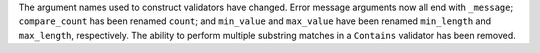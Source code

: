 The argument names used to construct validators have changed. Error message arguments now all end with ``_message``; ``compare_count`` has been renamed ``count``; and ``min_value`` and ``max_value`` have been renamed ``min_length`` and ``max_length``, respectively.
The ability to perform multiple substring matches in a ``Contains`` validator has been removed.
